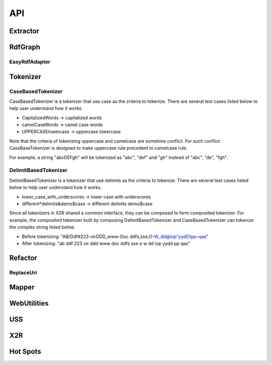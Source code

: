 .. _api:

API
===

Extractor
---------

.. php:class:: Extractor

  Extractor class implements 
  URI extracting & analyzing process as below. 
        
  #. Load the RDF content to a rdfGraph data structure.

  #. Traverse the rdfGraph to find all the URIs, and generate a filtered URI list.

  #. Transform URIs to search terms.

  #. Wrap search terms in JSON output. 

  .. php:method:: getQueryTerms()

      Extract terms from URIs of given RDF, and wrapp terms
      with their contextual information.

      :returns: A JSON string of terms derived from extracted URIs of a given RDF file with corresponding metadata, 
      including `originalURI`, `replacedURI`, `status`, `lineNumbers`.


  .. php:method:: getFiltedUris()

      Get current URI filter list.

      :returns: An array of filtered URI.


  .. php:method:: addFilteredUri($furi)

      Add the given URI, $furi, to the URI filted list.

      :param string $furi: The URI to be filtered
      :returns: Either false on failure, or the true for success.

  .. php:method:: removeFilteredUri($furi)

      Remove the given URI, $furi, from the URI filter list.

      :param string $furi: The URI to be filtered
      :returns: Either false on failure, or the true for success

RdfGraph
--------


.. php:class:: RdfGraph

  RdfGraph is an abstract class for wrapping any existing RDF parsers. It provides a common X2R interface between the tool and existing RDF parsers used by the tool.

  .. php:method:: parseRdf($data)

      This method parses a string, $data, of RDF serialization format into X2R internal data exchange model. If the model is already existed, model pased from latest assigned $data will replace previous model.   

      :param string $data: The content of RDF file.
      :returns: Either false on failure, or the true for success.


  .. php:method:: serializeRdfAs($format)

      To serialize RDF saved in RdfGraph in the RDF serialization format specified by $format.

      :param string $format: The file format of serialized RDF.
      :returns: Either false on failure, or the string representation of serialized RDF in specified format.


EasyRdfAdapter
^^^^^^^^^^^^^^

.. php:class:: EasyRdfAdapter

  EasyRdfAdapter class is an implemantion of RdfGraph. It provides interface methods to invoke the open source RDF parser, EasyRDF. 

  .. php:method:: parseRdf($data)

      :param string $data: The content of RDF file.
      :returns: Either false on failure, or the true for success.
      :raises ValueError: Raise if the $data cannot be parsed successfully.

  .. php:method:: serializeRdfAs($format)

      :param string $format: The file format of serialized RDF.
      :returns: Either false on failure, or the string representation of serialized RDF in specified format.
      :raises ValueError: The $format is not an element of 'supported_format', which includes 'jsonld', 'rdfxml'.



Tokenizer
---------

.. php:class:: Tokenizer

  Tokenizer is an abstract class. It defines a common interface to all tokenizer. Version 1.0 Extractor has implemented two types of tokenizers: CaseBasedTokenizer and DelimitBasedTokenizer.  

  .. php:method:: tokenizeString($str)

     tokenizeString accepts string and tokenize it based on the heuristics defined in this method. After tokenizing, the result tokens are stored in an array and return.

      :param string $str: The string to be tokenized.
      :returns: An array of tokenized strings.

  .. php:method:: tokenizeArrayOfStrings($arr)

     tokenizeArrayOfString accepts array of string and tokenize each string based on the heuristics defined in this method. After tokenizing, the result tokens are stored in an array and return.

      :param array $arr: The array of strings to be tokenized
      :returns: An array of tokenized strings.


  .. php:method:: arrayToString($arr)

     arrayToSting is an utility function for generying a query string by concatenating string in inputed array with whitespace.   

      :param array $arr: An array of strings 
      :returns: A string which is consisted of elements from given array $arr and is concatenated by whitespace.




CaseBasedTokenizer
^^^^^^^^^^^^^^^^^^

CaseBasedTokenizer is a tokenizer that use case as the criteria to tokenize. There are several test cases listed below to help user understand how it works. 

* CapitalizedWords -> capitalized words
* camelCaseWords -> camel case words
* UPPERCASElowercase -> uppercase lowercase

Note that the criteria of tokenizing uppercase and camelcase are sometime conflict. For such conflict CaseBaseTokenizer is designed to make uppercase rule precedent to camelcase rule. 

For example, a string "abcDEFgh" will be tokenized as "abc", "def" and "gh" instead of "abc", "de", "fgh". 


.. php:class:: CaseBasedTokenizer

  CaseBasedTokenizer class

  .. php:method:: tokenizeString($str)


      :param string $str: The string to be tokenized.
      :returns: An array of tokenized strings.


  .. php:method:: tokenizeArrayOfStrings($arr)


      :param array $arr: The array of strings to be tokenized
      :returns: An array of tokenized strings.

DelimitBasedTokenizer
^^^^^^^^^^^^^^^^^^^^^

DelimitBasedTokenizer is a tokenizer that use delimits as the criteria to tokenize. There are several test cases listed below to help user understand how it works. 

* lower_case_with_underscores -> lower case with underscores
* different*delimits&demo$case -> different delimits demo$case

Since all tokenizers in X2R shared a common interface, they can be composed to form composited tokenizer. For example, the composited tokenizer built by composing DelimitBasedTokenizer and CaseBasedTokenizer can tokenize the complex string listed below. 

* Before tokenizing: "AB/Ddf#223-oirDDD_www-Doc ddfs,sse;O-W_dd@iop^yydD!pp~qas"
* After tokenizing: "ab ddf 223 oir ddd www doc ddfs sse o w dd iop yydd pp qas"


.. php:class:: DelimitBasedTokenizer

  DelimitBasedTokenizer class

  .. php:method:: tokenizeString($str)


      :param string $str: The string to be tokenized.
      :returns: An array of tokenized strings.


  .. php:method:: tokenizeArrayOfStrings($arr)


      :param array $arr: The array of strings to be tokenized
      :returns: An array of tokenized strings.


Refactor
--------

.. php:class:: Refactor


    Refactor is the class that reserves
    the flexibility for introducing 
    new kind of RDF refactoring into 
    this RDF analyzing and manupilation 
    framework.

  .. php:method:: refactoring($change)


      :param int $change: The change spec. for the refacroring.
      :returns: Either false on failure, or the true for success.

ReplaceUri
^^^^^^^^^^


.. php:class:: ReplaceUri


        ReplaceUri is an implemetation of 
        Refactor class. It is the default
        refactoring used in X2R project. 
        The replaceUri is to replace an existing URI 
        with a new URI.  

  .. php:method:: refactoring($change)


      :param int $change: The change spec. for the refacroring.
      :returns: Either false on failure, or the true for success.


Mapper
------

.. php:class:: Mapper


      Mapper is the class for modeling the RDF transformation (refactoring) process.

      Currently, the Mapper only support one kind of 
      transformation (refactoring) - replaceURI. 

      The replaceURI is to replace an existing URI 
      with a new URI..


  .. php:method:: Mapper($graph)

      The constructor of Mapper accept a rdfGraph object that abstracts Mapper from the diversity of RDF serialization formats. 

      :param rdfGraph $graph: The RDF, which is holded in the rdfGraph data structure, to be refactored.


  .. php:method:: refactoring($refactorType, $change)

      Based on the type of refactoring ($refactorType) and the desired change ($change) to conduct the refactoring on target RDF.

      :param string $refactorType: The type of rafactor.
      :param array $change: The month.
      :returns: Either false on failure, or the datetime object for method chaining.

  .. code-block:: php

      //This is an example of $change
      array('http://127.0.0.1/sport_center' => 'http://openisdm.iis.sinica.edu.tw/sport_center', 
           'http://127.0.0.1/park' => 'http://openisdm.iis.sinica.edu.tw/park');

  .. note::

     Currently, only one type refactor is supported, that is, 
     `replaceUri`. More refactors can be implemented and 
     integrated into Mapper.    

  .. php:method:: serialize($format)

      Return the RDF content in the format specified by $format.

      :param string $format: The format of output file. 
      :returns: Either false on failure, or the string of refactored RDF's content in the specified format.

 


WebUtilities
------------
.. php:function:: GetParameter($para)

      Get the value of HTTP GET request by parameter's name

      :param string $para: The parameter's name.
      :returns: The value of given parameter's name.
      :raises ValueError: Raise if the $para cannot be found in the request.



USS
---

.. php:class:: Endpoint


      Endpoint is the class for modeling the public Endpoint, such as DBpedia. (refer to :ref:`uss`)


  .. php:method:: issueSparqlQuery($sparqlQuery, $resultFormat)


      :param string $sparqlQuery: The SPARQL query.
      :param string $resultFormat: The format of returned result.
      :returns: The string of result in the specified format.
      :raises NoResponseError: Raise if the timeout is reached.
      :raises ValueError: Raise if the sparql is invalid.
      

.. php:class:: SparqlQueryComposer


      SparqlQueryComposer is a class to aggregate a varity of SPARQL composition methods. Currently, only plain text terms are supported.


  .. php:method:: term2Sparql($term)
       
       Turn plain text terms to SPARQL query.

      :param string $term: The desired query term..
      :returns: The SPARQL query string. 



.. php:class:: Dbpedia

     Dbpedia is a wrapper of Dbpedia Endpoint.

  .. php:method:: composeQuery(term, $dataSourceName = '', $limit = 10, $filters = array(''))

      :param string $term: The SPARQL query in plain text.
      :param string $dataSourceName: the name of data source
      :param int $limit: the max number of results
      :param array $filters: an array of URIs that will be ignored

  .. php:method:: query($sparqlQueryString)

      :param string $sparqlQuery: The SPARQL query.

.. php:class:: LinkedGeoData

     LinkedGeoData is a wrapper of LinkedGeoData Endpoint.

  .. php:method:: composeQuery(term, $dataSourceName = '', $limit = 10, $filters = array(''))

      :param string $term: The SPARQL query in plain text.
      :param string $dataSourceName: the name of data source
      :param int $limit: the max number of results
      :param array $filters: an array of URIs that will be ignored

  .. php:method:: query($sparqlQueryString)

      :param string $sparqlQuery: The SPARQL query.



.. php:class:: FederatedSearch
  
     FederatedSearch is the class provide search and operation to endpoints.
 
  .. php:method:: addEndpoints($endpointList)
     
     :param:  $endpointList: List of endpoints.

  .. php:method:: getEndpointList()
     :returns: List of endpoints.

  .. php:method:: removeEndpoints($endpointList)
     :param:  $endpointList: List of endpoints.

  .. php:method:: search($sparqlQuery)
     :param:  $ sparqlQuery: The composed SPARQL query string.
     :returns:  The search result from endpoints.


.. php:class:: ResultProcessor

     ResultProcessor is the class for filtering or re-ranking a given result set.

  .. php:method:: addOneRefiner($refiner)
    
     :param:  $refiner: The name of the refiner.

  .. php:method:: addOneRanker($ranker)
    
      :param:  $ranker: The name of the ranker.

  .. php:method:: addConfiguration($config)

      :param:  $config: The configuration of result processor.

  .. php:method:: getConfiguration()
    
      :returns:  The configuration of result processor.

  .. php:method:: process()
    
      :returns:  The processed search result.

.. php:class:: UriSearchResults

     UriSearchResults is the class for representing search results from different Endpoints with different rank scores

  .. php:method:: addOneResult($dataSourceName, $processedResult)

      :param:  $dataSourceName: The name of endpoint which the result search from. 
      :param:  $processedResult: The processed search result.

  .. php:method:: hasNextResult()
      :returns:  TRUE or FALSE

  .. php:method:: getNextResult()
      :returns:  The processed search result.
  .. php:method:: removeOneResult($uri)
      :returns:  $uri – The URI which want to remove from result.
  .. php:method:: removeMultipleResult($uris)
      :param:  $uris – The list of URIs which want to remove from result.




X2R
---

.. php:class:: X2R

     X2R models the process of translating an imperfect RDF, especially for those with invalid URIs, to RDF with relatively higher quality.  


  .. php:method:: transform($rdfGraph, $configuration)


      :param rdfGraph $graph: The RDF, which is holded in the rdfGraph data structure, to be refactored.
      :param configuration: to be defined. 
      :returns: The refactored RDF. 


Hot Spots
---------

.. php:class:: QueryRefiner

     QueryRefiner is an one-to-one adapter, which processes the raw query with the logics defined in it. A varity of refinement heuristics or methods can be introduced into X2R through extending this class.    


  .. php:method:: refine($query)


      :param string $query: The query that is directly extracted and tokenized from original URI.
      :returns: The refined query. 



.. php:class:: SearchResultSelector

     SearchResultSelector is a many-to-one selector, which selects one fittest result from a given result set. A varity of fitness function can be introduced into X2R through extending this class.   


  .. php:method:: select($resultSet)


      :param array $resultSet: A given result set. 
      :returns: The fittest result. 

